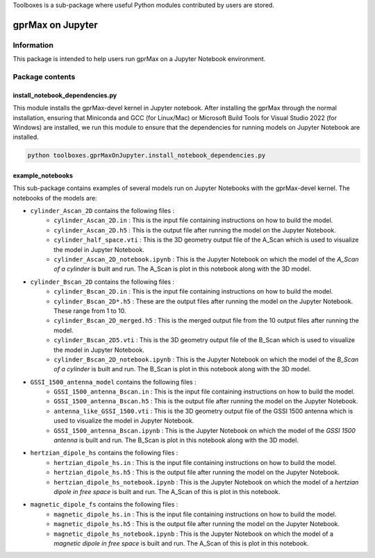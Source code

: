 Toolboxes is a sub-package where useful Python modules contributed by users are stored.

*****************
gprMax on Jupyter
*****************

Information
===========

This package is intended to help users run gprMax on a Jupyter Notebook environment.

Package contents
================

install_notebook_dependencies.py
--------------------------------

This module installs the gprMax-devel kernel in Jupyter notebook. After installing the gprMax through the normal installation, ensuring that Miniconda and GCC (for Linux/Mac) or Microsoft Build Tools for Visual Studio 2022 (for Windows) are installed, we run this module to ensure that the dependencies for running models on Jupyter Notebook are installed. 

.. code-block:: none

    python toolboxes.gprMaxOnJupyter.install_notebook_dependencies.py

example_notebooks
-----------------

This sub-package contains examples of several models run on Jupyter Notebooks with the gprMax-devel kernel. The notebooks of the models are: 

* ``cylinder_Ascan_2D`` contains the following files :
	* ``cylinder_Ascan_2D.in`` : This is the input file containing instructions on how to build the model.
	* ``cylinder_Ascan_2D.h5`` : This is the output file after running the model on the Jupyter Notebook.
	* ``cylinder_half_space.vti`` : This is the 3D geometry output file of the A_Scan which is used to visualize the model in Jupyter Notebook.
	* ``cylinder_Ascan_2D_notebook.ipynb`` : This is the Jupyter Notebook on which the model of the `A_Scan of a cylinder` is built and run. The A_Scan is plot in this notebook along with the 3D model.

* ``cylinder_Bscan_2D`` contains the following files :
	* ``cylinder_Bscan_2D.in`` : This is the input file containing instructions on how to build the model.
	* ``cylinder_Bscan_2D*.h5`` : These are the output files after running the model on the Jupyter Notebook. These range from 1 to 10. 
	* ``cylinder_Bscan_2D_merged.h5`` : This is the merged output file from the 10 output files after running the model.
	* ``cylinder_Bscan_2D5.vti`` : This is the 3D geometry output file of the B_Scan which is used to visualize the model in Jupyter Notebook.
	* ``cylinder_Bscan_2D_notebook.ipynb`` : This is the Jupyter Notebook on which the model of the `B_Scan of a cylinder` is built and run. The B_Scan is plot in this notebook along with the 3D model.

* ``GSSI_1500_antenna_model`` contains the following files :
	* ``GSSI_1500_antenna_Bscan.in`` : This is the input file containing instructions on how to build the model.
	* ``GSSI_1500_antenna_Bscan.h5`` : This is the output file after running the model on the Jupyter Notebook.
	* ``antenna_like_GSSI_1500.vti`` : This is the 3D geometry output file of the GSSI 1500 antenna which is used to visualize the model in Jupyter Notebook.
	* ``GSSI_1500_antenna_Bscan.ipynb`` : This is the Jupyter Notebook on which the model of the `GSSI 1500 antenna` is built and run. The B_Scan is plot in this notebook along with the 3D model.

* ``hertzian_dipole_hs`` contains the following files :
	* ``hertzian_dipole_hs.in`` : This is the input file containing instructions on how to build the model.
	* ``hertzian_dipole_hs.h5`` : This is the output file after running the model on the Jupyter Notebook.
	* ``hertzian_dipole_hs_notebook.ipynb`` : This is the Jupyter Notebook on which the model of a `hertzian dipole in free space` is built and run. The A_Scan of this is plot in this notebook.

* ``magnetic_dipole_fs`` contains the following files :
	* ``magnetic_dipole_hs.in`` : This is the input file containing instructions on how to build the model.
	* ``magnetic_dipole_hs.h5`` : This is the output file after running the model on the Jupyter Notebook.
	* ``magnetic_dipole_hs_notebook.ipynb`` : This is the Jupyter Notebook on which the model of a `magnetic dipole in free space` is built and run. The A_Scan of this is plot in this notebook.